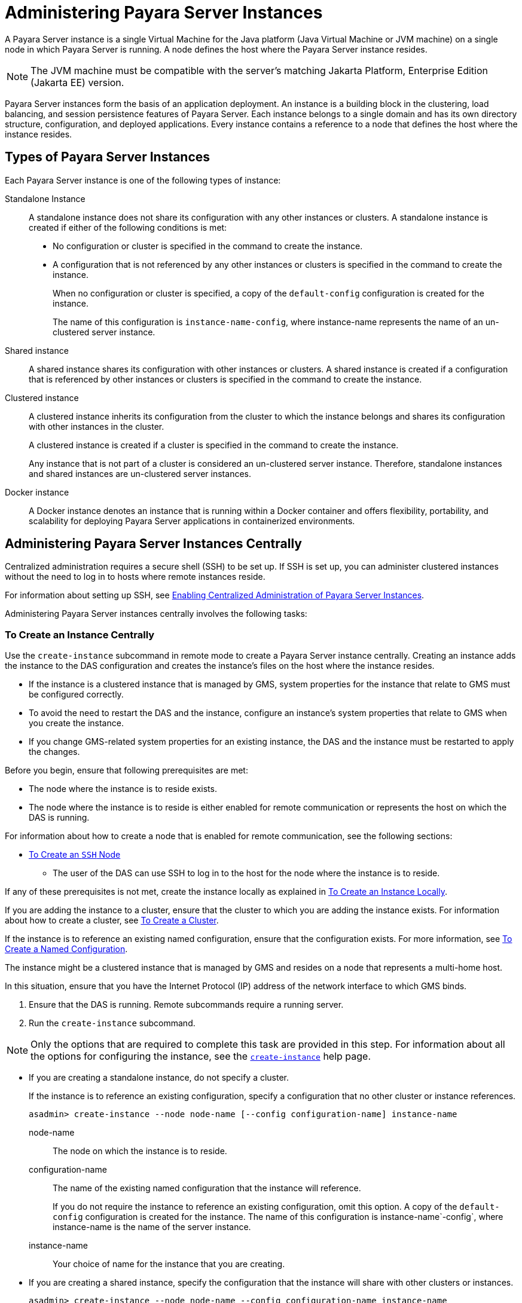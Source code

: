 [[administering-payara-server-instances]]
= Administering Payara Server Instances

A Payara Server instance is a single Virtual Machine for the Java platform (Java Virtual Machine or JVM machine) on a single node in which Payara Server is running. A node defines the host where the Payara Server instance resides.

NOTE: The JVM machine must be compatible with the server's matching Jakarta Platform, Enterprise Edition (Jakarta EE) version.

Payara Server instances form the basis of an application deployment. An instance is a building block in the clustering, load balancing, and session persistence features of Payara Server. Each instance belongs to a single domain and has its own directory structure, configuration, and deployed applications. Every instance contains a reference to a node that defines the host where the instance resides.

[[types-of-payara-server-instances]]
== Types of Payara Server Instances

Each Payara Server instance is one of the following types of instance:

Standalone Instance::
A standalone instance does not share its configuration with any other instances or clusters. A standalone instance is created if either of the following conditions is met:
+
* No configuration or cluster is specified in the command to create the instance.
* A configuration that is not referenced by any other instances or clusters is specified in the command to create the instance.
+
When no configuration or cluster is specified, a copy of the `default-config` configuration is created for the instance.
+
The name of this configuration is `instance-name-config`, where instance-name represents the name of an un-clustered server instance.

Shared instance::
A shared instance shares its configuration with other instances or clusters. A shared instance is created if a configuration that is referenced by other instances or clusters is specified in the command to create the instance.

Clustered instance::
A clustered instance inherits its configuration from the cluster to which the instance belongs and shares its configuration with other instances in the cluster.
+
A clustered instance is created if a cluster is specified in the command to create the instance.
+
Any instance that is not part of a cluster is considered an un-clustered server instance. Therefore, standalone instances and shared instances are un-clustered server instances.

Docker instance::
A Docker instance denotes an instance that is running within a Docker container and offers flexibility, portability, and scalability for deploying Payara Server applications in containerized environments.

[[administering-payara-server-instances-centrally]]
== Administering Payara Server Instances Centrally

Centralized administration requires a secure shell (SSH) to be set up.
If SSH is set up, you can administer clustered instances without the need to log in to hosts where remote instances reside.

For information about setting up SSH, see xref:Technical Documentation/Payara Server Documentation/High Availability/ssh-setup.adoc#enabling-centralized-administration-of-payara-server-instances[Enabling Centralized Administration of Payara Server Instances].

Administering Payara Server instances centrally involves the following tasks:

[[to-create-an-instance-centrally]]
=== To Create an Instance Centrally

Use the `create-instance` subcommand in remote mode to create a Payara Server instance centrally. Creating an instance adds the instance to the DAS configuration and creates the instance's files on the host where the instance resides.

* If the instance is a clustered instance that is managed by GMS, system properties for the instance that relate to GMS must be configured correctly.
* To avoid the need to restart the DAS and the instance, configure an instance's system properties that relate to GMS when you create the instance.
* If you change GMS-related system properties for an existing instance, the DAS and the instance must be restarted to apply the changes.

Before you begin, ensure that following prerequisites are met:

* The node where the instance is to reside exists.
* The node where the instance is to reside is either enabled for remote communication or represents the host on which the DAS is running.

For information about how to create a node that is enabled for remote communication, see the following sections:

** xref:Technical Documentation/Payara Server Documentation/High Availability/nodes.adoc#to-create-an-ssh-node[To Create an `SSH` Node]
* The user of the DAS can use SSH to log in to the host for the node where the instance is to reside.

If any of these prerequisites is not met, create the instance locally as explained in xref:Technical Documentation/Payara Server Documentation/High Availability/instances.adoc#to-create-an-instance-locally[To Create an Instance Locally].

If you are adding the instance to a cluster, ensure that the cluster to which you are adding the instance exists. For information about how to create a cluster, see xref:Technical Documentation/Payara Server Documentation/High Availability/clusters.adoc#to-create-a-cluster[To Create a Cluster].

If the instance is to reference an existing named configuration, ensure that the configuration exists. For more information, see xref:Technical Documentation/Payara Server Documentation/High Availability/named-configurations.adoc#to-create-a-named-configuration[To Create a Named Configuration].

//TODO - Review this information

The instance might be a clustered instance that is managed by GMS and resides on a node that represents a multi-home host.

In this situation, ensure that you have the Internet Protocol (IP) address of the network interface to which GMS binds.

. Ensure that the DAS is running. Remote subcommands require a running server.
. Run the `create-instance` subcommand.

NOTE: Only the options that are required to complete this task are provided in this step. For information about all the options for configuring the instance, see the xref:ROOT:Technical Documentation/Payara Server Documentation/Command Reference/create-instance.adoc[`create-instance`] help page.

* If you are creating a standalone instance, do not specify a cluster.
+
If the instance is to reference an existing configuration, specify a configuration that no other cluster or instance references.
+
[source,shell]
----
asadmin> create-instance --node node-name [--config configuration-name] instance-name
----
+
node-name::
The node on which the instance is to reside.
configuration-name::
The name of the existing named configuration that the instance will reference.
+
If you do not require the instance to reference an existing configuration, omit this option. A copy of the `default-config` configuration is created for the instance. The name of this configuration is instance-name`-config`, where instance-name is the name of the server instance.
instance-name::
Your choice of name for the instance that you are creating.

* If you are creating a shared instance, specify the configuration that the instance will share with other clusters or instances.
+
[source,shell]
----
asadmin> create-instance --node node-name --config configuration-name instance-name
----
+
node-name::
  The node on which the instance is to reside.
configuration-name::
  The name of the existing named configuration that the instance will reference.
instance-name::
  Your choice of name for the instance that you are creating.

* If you are creating a clustered instance, specify the cluster to which the instance will belong.
+
If the instance is managed by GMS and resides on a node that represents a multi-home host, specify the `GMS-BIND-INTERFACE-ADDRESS-`cluster-name system property.
+
[source,shell]
----
asadmin> create-instance --cluster cluster-name --node node-name [--systemproperties GMS-BIND-INTERFACE-ADDRESS-cluster-name=bind-address]instance-name
----
+
cluster-name::
  The name of the cluster to which you are adding the instance.
node-name::
  The node on which the instance is to reside.
bind-address::
  The IP address of the network interface to which GMS binds. Specify this option only if the instance is managed by GMS and resides on a node that represents a multi-home host.
instance-name::
  Your choice of name for the instance that you are creating.

The following example adds the instance `pmd-i1` to the cluster `pmdclust` in the domain `domain1`. The instance resides on the node `sj01`, which represents the host `sj01.example.com`.

[source,shell]
----
asadmin> create-instance --cluster pmdclust --node sj01 pmd-i1
Port Assignments for server instance pmd-i1:
JMX_SYSTEM_CONNECTOR_PORT=28686
JMS_PROVIDER_PORT=27676
HTTP_LISTENER_PORT=28080
ASADMIN_LISTENER_PORT=24848
IIOP_SSL_LISTENER_PORT=23820
IIOP_LISTENER_PORT=23700
HTTP_SSL_LISTENER_PORT=28181
IIOP_SSL_MUTUALAUTH_PORT=23920
The instance, pmd-i1, was created on host sj01.example.com
Command create-instance executed successfully.
----

*See Also*

* xref:Technical Documentation/Payara Server Documentation/High Availability/nodes.adoc#to-create-an-ssh-node[To Create an `SSH` Node]
* xref:Technical Documentation/Payara Server Documentation/High Availability/instances.adoc#to-create-an-instance-locally[To Create an Instance Locally]
* xref:ROOT:Technical Documentation/Payara Server Documentation/Command Reference/create-instance.adoc#create-instance[`create-instance`]

You can also view the full syntax and options of the subcommand by typing `asadmin help create-instance` at the command line.

[[to-list-all-instances-in-a-domain]]
=== To List All Instances in a Domain

Use the `list-instances` subcommand in remote mode to obtain information about existing instances in a domain.

. Ensure that the DAS is running. Remote subcommands require a running server.
. Run the xref:ROOT:Technical Documentation/Payara Server Documentation/Command Reference/list-instances.adoc[`list-instances`] subcommand.
+
[source,shell]
----
asadmin> list-instances
----

The following example lists the name and status of all Payara Server instances in the current domain.

[source,shell]
----
asadmin> list-instances
pmd-i2 running
yml-i2 running
pmd-i1 running
yml-i1 running
pmdsa1 not running
Command list-instances executed successfully.
----

The following example lists detailed information about all Payara Server instances in the current domain:

[source,shell]
----
asadmin> list-instances --long=true
NAME    HOST              PORT   PID    CLUSTER     STATE
pmd-i1  sj01.example.com  24848  31310  pmdcluster   running
yml-i1  sj01.example.com  24849  25355  ymlcluster   running
pmdsa1  localhost         24848  -1     ---          not running
pmd-i2  sj02.example.com  24848  22498  pmdcluster   running
yml-i2  sj02.example.com  24849  20476  ymlcluster   running
ymlsa1  localhost         24849  -1     ---          not running
Command list-instances executed successfully.
----

*See Also*

xref:ROOT:Technical Documentation/Payara Server Documentation/Command Reference/list-instances.adoc[`list-instances`]

You can also view the full syntax and options of the subcommand by typing `asadmin help list-instances` at the command line.

[[to-delete-an-instance-centrally]]
=== To Delete an Instance Centrally

Use the `delete-instance` subcommand in remote mode to delete a Payara Server instance centrally.

WARNING: If you are using a Java Message Service (JMS) cluster with a master broker, do not delete the instance that is associated with the master broker. +
If this instance must be deleted, use the xref:ROOT:Technical Documentation/Payara Server Documentation/Command Reference/change-master-broker.adoc[`change-master-broker`] subcommand first to assign the master broker to a different instance.

Deleting an instance involves the following:

* Removing the instance from the configuration of the DAS
* Deleting the instance's files from file system

Ensure that the instance that you are deleting is not running. For information about how to stop an instance, see the following sections:

* xref:Technical Documentation/Payara Server Documentation/High Availability/instances.adoc#to-start-an-individual-instance-centrally[To Stop an Individual Instance Centrally]
* xref:Technical Documentation/Payara Server Documentation/High Availability/instances.adoc#to-stop-an-individual-instance-locally[To Stop an Individual Instance Locally]

. Ensure that the DAS is running. Remote subcommands require a running server.
. Confirm that the instance is not running.
+
[source,shell]
----
asadmin> list-instances instance-name
----
+
instance-name::
  The name of the instance that you are deleting.

. Run the xref:ROOT:Technical Documentation/Payara Server Documentation/Command Reference/delete-instance.adoc[`delete-instance`] subcommand.
+
[source,shell]
----
asadmin> delete-instance instance-name
----
+
instance-name::
  The name of the instance that you are deleting.

The following example confirms that the instance `pmd-i1` is not running and deletes the instance.

[source,shell]
----
asadmin> list-instances pmd-i1
pmd-i1   not running
Command list-instances executed successfully.
asadmin> delete-instance pmd-i1
Command _delete-instance-filesystem executed successfully.
The instance, pmd-i1, was deleted from host sj01.example.com
Command delete-instance executed successfully.
----

*See Also*

* xref:Technical Documentation/Payara Server Documentation/High Availability/instances.adoc#to-start-an-individual-instance-centrally[To Stop an Individual Instance Centrally]
* xref:Technical Documentation/Payara Server Documentation/High Availability/instances.adoc#to-stop-an-individual-instance-locally[To Stop an Individual Instance Locally]
* xref:Technical Documentation/Payara Server Documentation/Command Reference/change-master-broker.adoc[`change-master-broker`(1)]
* xref:Technical Documentation/Payara Server Documentation/Command Reference/delete-instance.adoc[`delete-instance`]
* xref:Technical Documentation/Payara Server Documentation/Command Reference/list-instances.adoc[`list-instances`]

You can also view the full syntax and options of the subcommands by typing the following commands at the command line:

* `asadmin help delete-instance`
* `asadmin help list-instances`

[[to-start-a-cluster]]
=== To Start a Cluster

Use the `start-cluster` subcommand in remote mode to start a cluster. Starting a cluster starts all instances in the cluster that are not already running.

Ensure that following prerequisites are met:

* Each node where an instance in the cluster resides is either enabled for remote communication or represents the host on which the DAS is running.
* The operating system user that runs the DAS can use SSH to log in to the host for any node where instances in the cluster reside.

If any of these prerequisites is not met, start the cluster by starting each instance locally as explained in xref:Technical Documentation/Payara Server Documentation/High Availability/instances.adoc#to-start-an-individual-instance-locally[To Start an Individual Instance Locally].

. Ensure that the DAS is running. Remote subcommands require a running server.
. Run the xref:ROOT:Technical Documentation/Payara Server Documentation/Command Reference/start-cluster.adoc[`start-cluster`] subcommand.
+
[source,shell]
----
asadmin> start-cluster cluster-name
----
+
cluster-name::
  The name of the cluster that you are starting.

The following example starts the cluster `pmdcluster`.

[source,shell]
----
asadmin> start-cluster pmdcluster
Command start-cluster executed successfully.
----

*See Also*

* xref:Technical Documentation/Payara Server Documentation/High Availability/instances.adoc#to-start-an-individual-instance-locally[To Start an Individual Instance Locally]
* xref:ROOT:Technical Documentation/Payara Server Documentation/Command Reference/start-cluster.adoc[`start-cluster`]

You can also view the full syntax and options of the subcommand by typing `asadmin help start-cluster` at the command line.

[[to-stop-a-cluster]]
=== To Stop a Cluster

Use the `stop-cluster` subcommand in remote mode to stop a cluster.

Stopping a cluster stops all running instances in the cluster.

. Ensure that the DAS is running. Remote subcommands require a running server.
. Run the xref:ROOT:Technical Documentation/Payara Server Documentation/Command Reference/stop-cluster.adoc[`stop-cluster`] subcommand.
+
[source,shell]
----
asadmin> stop-cluster cluster-name
----
+
cluster-name::
  The name of the cluster that you are stopping.

The following example stops the cluster `pmdcluster`.

[source,shell]
----
asadmin> stop-cluster pmdcluster
Command stop-cluster executed successfully.
----

*See Also*

xref:ROOT:Technical Documentation/Payara Server Documentation/Command Reference/stop-cluster.adoc[`stop-cluster`]

You can also view the full syntax and options of the subcommand by typing `asadmin help stop-cluster` at the command line.

[[stop-cluster-troubleshooting]]
==== Troubleshooting

If instances in the cluster have become unresponsive and fail to stop, run the subcommand again with the `--kill` option set to `true`. When this option is `true`, the subcommand uses functionality of the operating system to kill the process for each running instance in the cluster.

[[to-start-an-individual-instance-centrally]]
=== To Start an Individual Instance Centrally

Use the `start-instance` subcommand in remote mode to start an individual instance centrally.

Ensure that following prerequisites are met:

* The node where the instance resides is either enabled for remote communication or represents the host on which the DAS is running.
* The operating system user that runs the DAS can use SSH to log in to the host for any node where the instance resides.

If any of these prerequisites is not met, start the instance locally as explained in xref:Technical Documentation/Payara Server Documentation/High Availability/instances.adoc#to-start-an-individual-instance-locally[To Start an Individual Instance Locally].

. Ensure that the DAS is running. Remote subcommands require a running server.
. Run the `start-instance` subcommand.
+
[source,shell]
----
asadmin> start-instance instance-name
----

NOTE: Only the options that are required to complete this task are provided in this step. For information about all the options for controlling the behavior of the instance, see the xref:ROOT:Technical Documentation/Payara Server Documentation/Command Reference/start-instance.adoc[`start-instance`] help page.

instance-name::
  The name of the instance that you are starting.

The following example starts the instance `pmd-i2`, which resides on the node `sj02`. This node represents the host `sj02.example.com`.

The configuration of the instance on this node already matched the configuration of the instance in the DAS when the instance was started.

[source,shell]
----
asadmin> start-instance pmd-i2
CLI801 Instance is already synchronized
Waiting for pmd-i2 to start ............
Successfully started the instance: pmd-i2
instance Location: /export/payara6/glassfish/nodes/sj02/pmd-i2
Log File: /export/payara6/glassfish/nodes/sj02/pmd-i2/logs/server.log
Admin Port: 24851
Command start-local-instance executed successfully.
The instance, pmd-i2, was started on host sj02.example.com
Command start-instance executed successfully.
----

*See Also*

xref:ROOT:Technical Documentation/Payara Server Documentation/Command Reference/start-instance.adoc[`start-instance`]

You can also view the full syntax and options of the subcommand by typing `asadmin help start-instance` at the command line.

[[to-stop-an-individual-instance-centrally]]
=== To Stop an Individual Instance Centrally

Use the `stop-instance` subcommand in remote mode to stop an individual instance centrally.

When an instance is stopped, the instance stops accepting new requests and waits for all outstanding requests to be completed.

. Ensure that the DAS is running. Remote subcommands require a running server.
. Run the xref:ROOT:Technical Documentation/Payara Server Documentation/Command Reference/stop-instance.adoc[`stop-instance`] subcommand.

The following example stops the instance `pmd-i2`.

[source,shell]
----
asadmin> stop-instance pmd-i2
The instance, pmd-i2, is stopped.
Command stop-instance executed successfully.
----

*See Also*

xref:ROOT:Technical Documentation/Payara Server Documentation/Command Reference/stop-instance.adoc[`stop-instance`]

You can also view the full syntax and options of the subcommand by typing `asadmin help stop-instance` at the command line.

[[stop-instance-troubleshooting]]
==== Troubleshooting

If the instance has become unresponsive and fails to stop, run the subcommand again with the `--kill` option set to `true`. When this option is `true`, the subcommand uses functionality of the operating system to kill the instance process.

[[to-restart-an-individual-instance-centrally]]
=== To Restart an Individual Instance Centrally

Use the `restart-instance` subcommand in remote mode to start an individual instance centrally.

When this subcommand restarts an instance, the DAS synchronizes the instance with changes since the last synchronization as described in xref:Technical Documentation/Payara Server Documentation/High Availability/instances.adoc#default-synchronization-for-files-and-directories[Default Synchronization for Files and Directories].

If you require different synchronization behavior, stop and start the
instance as explained in xref:Technical Documentation/Payara Server Documentation/High Availability/instances.adoc#to-resynchronize-an-instance-and-the-das-online[To Resynchronize an Instance and the DAS Online].

. Ensure that the DAS is running. Remote subcommands require a running server.
. Run the xref:ROOT:Technical Documentation/Payara Server Documentation/Command Reference/restart-instance.adoc[`restart-instance`] subcommand.
+
[source,shell]
----
asadmin> restart-instance instance-name
----
+
instance-name::
  The name of the instance that you are restarting.

The following example restarts the instance `pmd-i2`.

[source,shell]
----
asadmin> restart-instance pmd-i2
pmd-i2 was restarted.
Command restart-instance executed successfully.
----

*See Also*

* xref:Technical Documentation/Payara Server Documentation/High Availability/instances.adoc#to-start-an-individual-instance-centrally[To Stop an Individual Instance Centrally]
* xref:Technical Documentation/Payara Server Documentation/High Availability/instances.adoc#to-start-an-individual-instance-centrally[To Start an Individual Instance Centrally]
* xref:ROOT:Technical Documentation/Payara Server Documentation/Command Reference/restart-instance.adoc#restart-instance[`restart-instance`(1)]

You can also view the full syntax and options of the subcommand by typing `asadmin help restart-instance` at the command line.

[[restart-instance-troubleshooting]]
==== Troubleshooting

If the instance has become unresponsive and fails to stop, run the subcommand again with the `--kill` option set to `true`. When this option is `true`, the subcommand uses functionality of the operating system to kill the instance process before restarting the instance.

[[administering-payara-server-instances-locally]]
== Administering Payara Server Instances Locally

Local administration does not require SSH to be set up. If SSH is set up, you must log in to each host where remote instances reside and administer the instances individually.

TIP: Even SSH is set up, you can obtain information about instances in a domain without logging in to each host where remote instances reside. For instructions, see xref:Technical Documentation/Payara Server Documentation/High Availability/instances.adoc#to-list-all-instances-in-a-domain[To List All Instances in a Domain].

[[to-create-an-instance-locally]]
=== To Create an Instance Locally

Use the `create-local-instance` subcommand in remote mode to create a Payara Server instance locally. Creating an instance adds the instance to the DAS configuration and creates the instance's files on the host where the instance resides.

NOTE: If the instance is a clustered instance, system properties for the instance that relate to GMS must be configured correctly. +
If you change GMS-related system properties for an existing instance, the DAS and the instance must be restarted to apply the changes. For information about GMS, see xref:Technical Documentation/Payara Server Documentation/High Availability/clusters.adoc#group-management-service[Group Management Service].

*Before You Begin*

If you plan to specify the node on which the instance is to reside, ensure that the node exists.

NOTE: If you create the instance on a host for which no nodes are defined, you can create the instance without creating a node beforehand. In this situation, Payara Server creates a `CONFIG` node for you. The name of the node is the unqualified name of the host.

For information about how to create a node, see the following sections:

* xref:Technical Documentation/Payara Server Documentation/High Availability/nodes.adoc#to-create-an-ssh-node[To Create an `SSH` Node]
* xref:Technical Documentation/Payara Server Documentation/High Availability/nodes.adoc#to-create-a-config-node[To Create a `CONFIG` Node]
* xref:Technical Documentation/Payara Server Documentation/High Availability/nodes.adoc#creating-a-docker-node[To Create a `DOCKER` Node]

If the instance is to reference an existing named configuration, ensure that the configuration exists. For more information, see xref:Technical Documentation/Payara Server Documentation/High Availability/named-configurations.adoc#to-create-a-named-configuration[To Create a Named Configuration].

. Ensure that the DAS is running. Remote subcommands require a running server.
. Log in to the host that is represented by the node where the instance is to reside.
. Run the `create-local-instance` subcommand.
+
NOTE: Only the options that are required to complete this task are provided in this step. For information about all the options for configuring the instance, see the xref:Technical Documentation/Payara Server Documentation/Command Reference/create-local-instance.adoc[`create-local-instance`] help page.

* If you are creating a standalone instance, do not specify a cluster name.
+
If the instance is to reference an existing configuration, specify a configuration that no other cluster or instance references.
+
[source,shell]
----
asadmin --host das-host [--port admin-port] create-local-instance [--node node-name] [--config configuration-name] instance-name
----
+
das-host::
The name of the host where the DAS is running.
admin-port::
The HTTP or HTTPS port on which the DAS listens for administration requests. If the DAS listens on the default port for administration requests, you may omit this option.
node-name::
The node on which the instance is to reside.
+
If you are creating the instance on a host for which fewer than two nodes are defined, you may omit this option.
+
If no nodes are defined for the host, Payara Server creates a CONFIG node for you. The name of the node is the unqualified name of the host.
+
If one node is defined for the host, the instance is created on that node.
configuration-name::
The name of the existing named configuration that the instance will reference.
+
If you do not require the instance to reference an existing configuration, omit this option.
+
A copy of the `default-config` configuration is created for the instance. The name of this configuration is `<instance-name>-config`, where instance-name is the name of the server instance.
instance-name::
  Your choice of name for the instance that you are creating.

* If you are creating a shared instance, specify the configuration that the instance will share with other clusters or instances.
+
[source,shell]
----
asadmin --host das-host [--port admin-port] create-local-instance [--node node-name] --config configuration-name instance-name
----
+
das-host::
The name of the host where the DAS is running.
admin-port::
The HTTP or HTTPS port on which the DAS listens for administration requests. If the DAS listens on the default port for administration requests, you may omit this option.
node-name::
The node on which the instance is to reside.
+
If you are creating the instance on a host for which fewer than two nodes are defined, you may omit this option.
+
If no nodes are defined for the host, Payara Server creates a `CONFIG` node for you. The name of the node is the unqualified name of the host.
+
If one node is defined for the host, the instance is created on that node.
configuration-name::
  The name of the existing named configuration that the instance will reference.
instance-name::
  Your choice of name for the instance that you are creating.
* If you are creating a clustered instance, specify the cluster to which the instance will belong.
+
If the instance is managed by GMS and resides on a node that represents a multi-home host, specify the `GMS-BIND-INTERFACE-ADDRESS-`cluster-name system property.
+
[source,shell]
----
$ asadmin --host das-host [--port admin-port] create-local-instance --cluster cluster-name [--node node-name] [--systemproperties GMS-BIND-INTERFACE-ADDRESS-cluster-name=bind-address] instance-name
----
+
das-host::
The name of the host where the DAS is running.
admin-port::
The HTTP or HTTPS port on which the DAS listens for administration requests.
+
TIP: If the DAS listens on the default port for administration requests, you may omit this option.
cluster-name::
The name of the cluster to which you are adding the instance.
node-name::
The node on which the instance is to reside.
+
If you are creating the instance on a host for which fewer than two nodes are defined, you may omit this option.
+
If no nodes are defined for the host, Payara Server creates a `CONFIG` node for you. The name of the node is the unqualified name of the host.
+
If one node is defined for the host, the instance is created on that node.
bind-address::
The IP address of the network interface to which GMS binds. Specify this option only if the instance is managed by GMS and resides on a node that represents a multi-home host.
instance-name::
Your choice of name for the instance that you are creating.

This example adds the instance `kui-i1` to the cluster `kuicluster` locally. The `CONFIG` node `xk01` is created automatically to represent the host `xk01.example.com`, on which this example is run.

The DAS is running on the host `dashost.example.com` and listens for administration requests on the default port.

The commands to list the nodes in the domain are included in this example only to demonstrate the creation of the node `xk01`. These commands are not required to create the instance:

[source, shell]
----
> asadmin --host dashost.example.com list-nodes --long

NODE NAME          TYPE    NODE HOST         INSTALL DIRECTORY   REFERENCED BY
localhost-domain1  CONFIG  localhost         /export/payara6
Command list-nodes executed successfully.

> asadmin --host dashost.example.com
create-local-instance --cluster kuicluster kui-i1
Rendezvoused with DAS on dashost.example.com:4848.
Port Assignments for server instance kui-i1:
JMX_SYSTEM_CONNECTOR_PORT=28687
JMS_PROVIDER_PORT=27677
HTTP_LISTENER_PORT=28081
ASADMIN_LISTENER_PORT=24849
JAVA_DEBUGGER_PORT=29009
IIOP_SSL_LISTENER_PORT=23820
IIOP_LISTENER_PORT=23700
OSGI_SHELL_TELNET_PORT=26666
HTTP_SSL_LISTENER_PORT=28182
IIOP_SSL_MUTUALAUTH_PORT=23920
Command create-local-instance executed successfully.

> asadmin --host dashost.example.com list-nodes --long
NODE NAME          TYPE    NODE HOST         INSTALL DIRECTORY   REFERENCED BY
localhost-domain1  CONFIG  localhost         /export/payara6
xk01               CONFIG  xk01.example.com  /export/payara6  kui-i1
Command list-nodes executed successfully.
----

This example adds the instance `yml-i1` to the cluster `ymlcluster` locally. The instance resides on the node `sj01`. The DAS is running on the host `das1.example.com` and listens for administration requests on the default port.

[source,shell]
----
> asadmin --host das1.example.com

create-local-instance --cluster ymlcluster --node sj01 yml-i1
Rendezvoused with DAS on das1.example.com:4848.
Port Assignments for server instance yml-i1:
JMX_SYSTEM_CONNECTOR_PORT=28687
JMS_PROVIDER_PORT=27677
HTTP_LISTENER_PORT=28081
ASADMIN_LISTENER_PORT=24849
JAVA_DEBUGGER_PORT=29009
IIOP_SSL_LISTENER_PORT=23820
IIOP_LISTENER_PORT=23700
OSGI_SHELL_TELNET_PORT=26666
HTTP_SSL_LISTENER_PORT=28182
IIOP_SSL_MUTUALAUTH_PORT=23920
Command create-local-instance executed successfully.
----

*See Also*

* xref:Technical Documentation/Payara Server Documentation/High Availability/nodes.adoc#to-create-an-ssh-node[To Create an `SSH` Node]
* xref:Technical Documentation/Payara Server Documentation/High Availability/nodes.adoc#to-create-a-config-node[To Create a `CONFIG` Node]
* xref:ROOT:Technical Documentation/Payara Server Documentation/Command Reference/create-local-instance.adoc[`create-local-instance`]

You can also view the full syntax and options of the subcommand by typing `asadmin help create-local-instance` at the command line.

*Next Steps*

After creating an instance, you can start the instance as explained in the following sections:

* xref:Technical Documentation/Payara Server Documentation/High Availability/instances.adoc#to-start-an-individual-instance-centrally[To Start an Individual Instance Centrally]
* xref:Technical Documentation/Payara Server Documentation/High Availability/instances.adoc#to-stop-an-individual-instance-locally[To Stop an Individual Instance Locally]

[[to-delete-an-instance-locally]]
=== To Delete an Instance Locally

Use the `delete-local-instance` subcommand in remote mode to delete a Payara Server instance locally.

CAUTION: If you are using a Java Message Service (JMS) cluster with a master broker, do not delete the instance that is associated with the master broker. +
If this instance must be deleted, use the xref:ROOT:Technical Documentation/Payara Server Documentation/Command Reference/change-master-broker.adoc[`change-master-broker`] subcommand to assign the master broker to a different instance first.

Deleting an instance involves the following:

* Removing the instance from the configuration of the DAS
* Deleting the instance's files from file system

*Before You Begin*

Ensure that the instance that you are deleting is not running. For
information about how to stop an instance, see the following sections:

* xref:Technical Documentation/Payara Server Documentation/High Availability/instances.adoc#to-start-an-individual-instance-centrally[To Stop an Individual Instance Centrally]
* xref:Technical Documentation/Payara Server Documentation/High Availability/instances.adoc#to-stop-an-individual-instance-locally[To Stop an Individual Instance Locally]

. Ensure that the DAS is running. Remote subcommands require a running server.
. Log in to the host that is represented by the node where the instance resides.
. Confirm that the instance is not running.
+
[source,shell]
----
> asadmin --host das-host [--port admin-port] list-instances instance-name
----
das-host::
The name of the host where the DAS is running.
admin-port::
The HTTP or HTTPS port on which the DAS listens for administration requests. If the DAS listens on the default port for administration requests, you may omit this option.
instance-name::
The name of the instance that you are deleting.
. Run the xref:ROOT:Technical Documentation/Payara Server Documentation/Command Reference/delete-local-instance.adoc[`delete-local-instance`] subcommand.
+
[source,shell]
----
> asadmin --host das-host [--port admin-port] delete-local-instance [--node node-name]instance-name
----
das-host::
The name of the host where the DAS is running.
admin-port::
The HTTP or HTTPS port on which the DAS listens for administration requests. If the DAS listens on the default port for administration requests, you may omit this option.
node-name::
The node on which the instance resides. If only one node is defined for the Payara Server installation that you are running on the node's host, you may omit this option.
instance-name::
The name of the instance that you are deleting.

This example confirms that the instance `yml-i1` is not running and deletes the instance.

[source,shell]
----
$ asadmin --host das1.example.com list-instances yml-i1
yml-i1   not running
Command list-instances executed successfully.
$ asadmin --host das1.example.com delete-local-instance --node sj01 yml-i1
Command delete-local-instance executed successfully.
----

*See Also*

* xref:Technical Documentation/Payara Server Documentation/High Availability/instances.adoc#to-start-an-individual-instance-centrally[To Stop an Individual Instance Centrally]
* xref:Technical Documentation/Payara Server Documentation/High Availability/instances.adoc#to-stop-an-individual-instance-locally[To Stop an Individual Instance Locally]
* xref:ROOT:Technical Documentation/Payara Server Documentation/Command Reference/change-master-broker.adoc[`change-master-broker`]
* xref:ROOT:Technical Documentation/Payara Server Documentation/Command Reference/delete-local-instance.adoc[`delete-local-instance`]
* xref:ROOT:Technical Documentation/Payara Server Documentation/Command Reference/list-instances.adoc[`list-instances`]

You can also view the full syntax and options of the subcommands by typing the following commands at the command line:

* `asadmin help delete-local-instance`
* `asadmin help list-instances`

[[to-start-an-individual-instance-locally]]
=== To Start an Individual Instance Locally

Use the `start-local-instance` subcommand in local mode to start an individual instance locally.

. Log in to the host that is represented by the node where the instance resides.
. Run the `start-local-instance` subcommand.
+
[source,shell]
----
$ asadmin start-local-instance [--node node-name] instance-name
----

NOTE: Only the options that are required to complete this task are provided in this step. +
For information about all the options for controlling the behavior of the instance, see the xref:ROOT:Technical Documentation/Payara Server Documentation/Command Reference/start-local-instance.adoc[`start-local-instance`] help page.

node-name::
The node on which the instance resides. If only one node is defined for the Payara Server installation that you are running on the node's host, you may omit this option.
instance-name::
The name of the instance that you are starting.

This example starts the instance `yml-i1` locally. The instance resides on the node `sj01`.

[source,shell]
----
$ asadmin start-local-instance --node sj01 yml-i1
Waiting for yml-i1 to start ...............
Successfully started the instance: yml-i1
instance Location: /export/payara6/glassfish/nodes/sj01/yml-i1
Log File: /export/payara6/glassfish/nodes/sj01/yml-i1/logs/server.log
Admin Port: 24849
Command start-local-instance executed successfully.
----

*See Also*

xref:ROOT:Technical Documentation/Payara Server Documentation/Command Reference/start-local-instance.adoc[`start-local-instance`]

You can also view the full syntax and options of the subcommand by typing `asadmin help start-local-instance` at the command line.

*Next Steps*

After starting an instance, you can deploy applications to the instance. For more information, see the xref:Technical Documentation/Payara Server Documentation/Application Deployment/overview.adoc[Payara Server Application Deployment section].

[[to-stop-an-individual-instance-locally]]
=== To Stop an Individual Instance Locally

Use the `stop-local-instance` subcommand in local mode to stop an individual instance locally.

When an instance is stopped, the instance stops accepting new requests and waits for all outstanding requests to be completed.

. Log in to the host that is represented by the node where the instance resides.
. Run the xref:ROOT:Technical Documentation/Payara Server Documentation/Command Reference/stop-local-instance.adoc[`stop-local-instance`] subcommand.
+
[source,shell]
----
$ asadmin stop-local-instance [--node node-name]instance-name
----
node-name::
The node on which the instance resides. If only one node is defined for the Payara Server installation that you are running on the node's host, you may omit this option.
instance-name::
The name of the instance that you are stopping.

This example stops the instance `yml-i1` locally. The instance resides on the node `sj01`.

[source,shell]
----
$ asadmin stop-local-instance --node sj01 yml-i1
Waiting for the instance to stop ....
Command stop-local-instance executed successfully.
----

*See Also*

xref:ROOT:Technical Documentation/Payara Server Documentation/Command Reference/stop-local-instance.adoc[`stop-local-instance`]

You can also view the full syntax and options of the subcommand by typing `asadmin help stop-local-instance` at the command line.

*Troubleshooting*

If the instance has become unresponsive and fails to stop, run the subcommand again with the `--kill` option set to `true`.
When this option is `true`, the subcommand uses functionality of the operating system to kill the instance process.

[[to-restart-an-individual-instance-locally]]
=== To Restart an Individual Instance Locally

Use the `restart-local-instance` subcommand in local mode to restart an individual instance locally.

When this subcommand restarts an instance, the DAS synchronizes the instance with changes since the last synchronization as described in xref:Technical Documentation/Payara Server Documentation/High Availability/instances.adoc#default-synchronization-for-files-and-directories[Default Synchronization for Files and Directories].

If you require different synchronization behavior, stop and start the
instance as explained in xref:Technical Documentation/Payara Server Documentation/High Availability/instances.adoc#to-resynchronize-an-instance-and-the-das-online[To Resynchronize an Instance and the DAS Online].

. Log in to the host that is represented by the node where the instance resides.
. Run the `restart-local-instance` subcommand.
+
[source,shell]
----
$ asadmin restart-local-instance [--node node-name]instance-name
----
node-name::
  The node on which the instance resides. If only one node is defined for the Payara Server installation that you are running on the node's host, you may omit this option.
instance-name::
  The name of the instance that you are restarting.

This example restarts the instance `yml-i1` locally. The instance resides on the node `sj01`.

[source,shell]
----
> asadmin restart-local-instance --node sj01 yml-i1
Command restart-local-instance executed successfully.
----

*See Also*

xref:ROOT:Technical Documentation/Payara Server Documentation/Command Reference/restart-local-instance.adoc[`restart-local-instance`]

You can also view the full syntax and options of the subcommand by typing `asadmin help restart-local-instance` at the command line.

*Troubleshooting*

If the instance has become unresponsive and fails to stop, run the subcommand again with the `--kill` option set to `true`.

When this option is `true`, the subcommand uses functionality of the operating system to kill the instance process before restarting the instance.

[[administering-docker-instances]]
== Administering Docker instances

A Docker instance is the term used to refer to an instance created on a Docker node.  These instances exist within their own Docker containers, with the lifecycle of Docker containers being tied to the instance it was created for.

This section will illustrate how to effectively administer these instances and correctly troubleshoot any issues that may arise on the Docker environment where they reside. Here are some considerations about the examples used below:

- `payaraDas` and `dockerHost1` are hostnames known to the local naming service (you can use an IP addresses when setting this up)
- The DAS is listening on port `4848` on `payaraDas`
- The Docker process is listening on port 2376 on `dockerHost1`
- The DAS is able to reach this location: `http://dockerHost1:2376`
- Docker containers can access this location: `https://payaraDas:4848`
- There are no Docker containers created yet, no Docker nodes and no instances registered in the DAS.
- We'll use the `/app/passwordfile.txt` file which is located on `payaraDas` to set up the DAS' admin password, with the following contents:
+
[source, text]
----
AS_ADMIN_PASSWORD=admin123
----
- The `/app/passwordfile-docker.txt` file stored on `dockerHost1` has the same contents as the previous file.

TIP: Avoid using the `payara/server-node:latest` Docker image tag, because it changes without warning. If you have the intention to use it, you can re-tag the image and use your own stable Docker image tag like this:

[source, shell]
----
>> docker tag payara/server-node:latest payara/server-node:mytag
----

[[managing-an-instance]]
=== Managing Docker Instances

Docker instances are manageable in much the same way as any other instance. Deployment of applications, assignation to Deployment Groups, editing of their configuration, should all be done just as if the instance was hosted on a standard SSH or CONFIG node.

IMPORTANT: Please note that it is required that secure-admin be enabled for Docker instances to start (which is why a password file is mandatory when creating a Docker node).

[[creating-a-docker-instance]]
==== Creating a Docker Instance

There are two ways how to create a Payara Docker instance belonging to a Domain Administration Server (DAS). You can create a Docker container node and instances on it using the DAS, but you can also create a Docker container with a temporary node and instance directly from Docker. These two use cases differ a bit in their lifecycles.

[[create-docker-instnace-from-das]]
===== From the DAS

Creating a Docker instance from the DAS is done in exactly the same way as when creating a regular instance. First, create a Docker node, and then you can create one or more Payara Server instances that are hosted on it:

[source, shell]
----
asadmin --passwordfile /app/passwordfile.txt create-node-docker --nodehost dockerHost1 --dockerpasswordfile /app/passwordfile-docker.txt --dockerport 2376 DockerNode1
Command create-node-docker executed successfully.

asadmin --passwordfile /app/passwordfile.txt create-instance --node DockerNode1 DockerInstance1
Port Assignments for server instance DockerInstance1:
OSGI_SHELL_TELNET_PORT=26666
JAVA_DEBUGGER_PORT=29009
JMS_PROVIDER_PORT=27676
HTTP_LISTENER_PORT=28080
IIOP_SSL_LISTENER_PORT=23820
ASADMIN_LISTENER_PORT=24848
IIOP_SSL_MUTUALAUTH_PORT=23920
JMX_SYSTEM_CONNECTOR_PORT=28686
HTTP_SSL_LISTENER_PORT=28181
IIOP_LISTENER_PORT=23700

Successfully registered instance with DAS, now attempting to create Docker container...
Command create-instance executed successfully.
----

When you invoke these commands, a Docker container of the name `DockerInstance1` will be created. If a Docker container of the same name already exists, the `create-instance` command will fail, and Payara Server will attempt to unregister the instance from the DAS.

WARNING: When xref:Technical Documentation/Payara Server Documentation/Command Reference/auto-naming.adoc[auto-naming] is enabled, Payara Server will only attempt to resolve conflicts with instance names - it will not attempt to resolve conflicts in container name.

WARNING: This type of instance is completely managed by the DAS - when you delete it, it will be deleted along with the Docker container including its logs (unless they are re-mapped to an external volume location)

[[from-docker]]
===== From Docker

Payara Server supports creating instances by using Docker directly, making use of the xref:Technical Documentation/Payara Server Documentation/Command Reference/auto-naming.adoc[auto-naming] feature to resolve any conflicts.

The `docker container create` command creates a Payara Server Docker container without the need to contact the DAS. This is also the reason why the Docker container has a different name than the server instance - they have different contexts, and it is not possible to avoid naming conflicts, only to minimize them.

You can also specify an existing Docker node name in `PAYARA_NODE_NAME` system property (and ideally also `DOCKER_CONTAINER_IP`) and/or any relevant xref:Technical Documentation/Payara Server Documentation/Deployment Groups/Overview.adoc[deployment groups] by using the `PAYARA_DEPLOYMENT_GROUP` property. In this case, the Docker instance will be created as if it would be created from the DAS, except the fact that the DAS will be informed about that later when the container is properly started.

If the property was not specified or the node does not exist, a temporary Docker node and instance will be created on the DAS. The temporary Docker node is bound to the instance, so when you delete the instance, the temporary Docker node will be deleted too. This type of node is also not listed in the DAS or offered in inputs and cannot be edited.

CAUTION: Using a temporary Docker node and instance arrangement is not recommended for production scenarios.

If the instance running on a temporary Docker node is stopped from the DAS, it is immediately unregistered from the DAS. The next start of the same Docker container creates new a Payara Server Instance and a new temporary Docker node again despite the fact that it uses the same Docker container.

If the Docker containers are stopped externally (i.e. by the `docker` command), the node and instance will be marked for deletion and cleaned up on shutdown of the DAS.

Here is an example of how to create a Docker instance using this method:

[source, shell, subs=attributes+]
----
docker container create --network host --mount type=bind,source="/app/passwordfile-docker.txt",target="/pathInDocker/passwordfile.txt",readonly -e PAYARA_DAS_HOST=payaraDas -e PAYARA_DAS_PORT=4848 -e PAYARA_PASSWORD_FILE=/pathInDocker/passwordfile.txt payara/server-node:{page-version}
994e6d5db276304843481601932857fa224dfd9f9cda8578f3b09f8f11bf6004

docker start 994e6d5db276
994e6d5db276

docker logs 994e6d5db276
Docker Container ID is: 994e6d5db276304843481601932857fa224dfd9f9cda8578f3b09f8f11bf6004
No Docker container IP override given, setting to first result from 'hostname -I'
Hostname is 192.168.1.103
Docker Container IP is: 192.168.1.103
No Instance name given.
No node name given.
WARNING: Could not find a matching Docker Node: Creating a temporary node specific to this container - cleanup of this container cannot be done by Payara Server
Creating a temporary node with an autogenerated name.
./payara6/bin/asadmin -I false -T -a -H payaraDas -p 4848 -W /pathInDocker/passwordfile.txt _create-node-temp --nodehost 192.168.1.103
Running command create-local-instance:
./payara6/bin/asadmin -I false -T -a -H payaraDas -p 4848 -W /pathInDocker/passwordfile.txt create-local-instance --node Sarcastic-Catfish --dockernode true --ip 192.168.1.103
Setting Docker Container ID for instance Cooperative-Spookfish: 994e6d5db276304843481601932857fa224dfd9f9cda8578f3b09f8f11bf6004
./payara6/bin/asadmin -I false -H payaraDas -p 4848 -W /pathInDocker/passwordfile.txt _set-docker-container-id --instance Cooperative-Spookfish --id 994e6d5db276304843481601932857fa224dfd9f9cda8578f3b09f8f11bf6004
Command _set-docker-container-id executed successfully.
Starting instance Cooperative-Spookfish
...
----

IMPORTANT: Don't forget that you are configuring a connection to DAS from the viewpoint of the instance container, so ensure that the container can reach the DAS in the same network.

[[starting-and-stopping-docker-instances]]
==== Starting and Stopping a Docker Instance

Instances on temporary Docker nodes have their lifecycle bound to a started container. So from the DAS point of view, either they are running or do not exist.

Starting a Docker instance on standard Docker node should be done just as if it were an instance on an SSH node. When the `asadmin start-instance` command is invoked, the DAS will contact the Docker Rest API as configured in the node config, and start the Docker container and the instance within it.

TIP: If the command remains unresponsive, the Docker instance probably failed to start. Use the `docker logs` command to see what happened.

[source, shell]
----
asadmin --passwordfile /app/passwordfile.txt start-instance DockerInstance1
Command start-instance executed successfully.

asadmin --passwordfile /app/passwordfile.txt stop-instance DockerInstance1
The instance, DockerInstance1, is stopped.
Command stop-instance executed successfully.
----

[[deleting-a-docker-instance]]
==== Deleting a Docker Instance

Much as with when creating a standard Docker instance, deleting a Docker instance is done in the same way as other instances: with the `asadmin delete-instance` command. This will unregister the instance from the DAS, and delete the Docker container.

Containers on temporary Docker nodes are not deleted by the DAS, they will be only stopped and removed from the DAS management including the temporary Docker node. The container management is controlled by the Docker.

[source, shell]
----
asadmin --passwordfile /app/passwordfile.txt delete-instance DockerInstance1

Successfully removed instance DockerInstance1 from the DAS configuration, and removed the container from node DockerNode1 (dockerHost1).
Command delete-instance executed successfully.
----

WARNING: if you would delete the container directly with the `docker` command, the DAS would not be aware of it. Such inconsistency can be resolved only by deletion of the instance from the DAS. This is automatically done on DAS restart, to guarantee an eventual consistency of the instances state on the system.

[[configuring-the-docker-container]]
=== Configuring the Docker Container

Configuration of the Docker containers where server instances are hosted is done via system properties in the corresponding instance's configuration object (so can be shared across multiple instances that may belong to a deployment group).

A complete list of the available configuration options can be found in the Docker Engine REST API here: link:https://docs.docker.com/engine/api/v1.39/#operation/ContainerCreate

IMPORTANT: The image name is not configurable. Payara Server expects the image name to match the value from the node configuration.

The configuration within Payara Server of the settings denoted in the above link takes the form of dotted names. These names adhere to the following syntax:

* Each property is prefixed with `Docker`
* Each child object is specified individually, with all of its parents prepended to it
* Arrays must be surrounded with square braces (`[]`)
* Array values are separated using the vertical bar symbol (`|`)
* The colon character (`;`) is used to denote the value of an object within an array
* Objects within an array are separated using a comma (`,`)

NOTE: Properties that are denoted by arrays of objects containing further objects or arrays are not currently supported. The `Env` property is unique in that the colon character is used to denote the equals sign, as Payara Server does not currently support properties that contain an equals in their value.

See below for some examples:

[cols="50%,25%,25%", options="header"]
|===
|Example| Original JSON |Payara System Properties

|Arrays must be surrounded with square braces & array values separated using the vertical bar symbol `\|`
|`{ENV: [arg1=foo,arg2=bar]}`
|`Docker.Env=[arg1:foo\|arg2:bar]`

|Each child object of a parent object is specified individually
|`{HostConfig: {Memory: 2048, CpuShares: 3}`
|
`Docker.HostConfig.Memory=2048`

`Docker.HostConfig.CpuShares=3`

|The colon character is used to denote the value of an object within an array & objects within an array are
separated using a comma `,`
|`{HostConfig: {BlkioDeviceReadBps: [{Path: /opt/foo, Rate: 24},{Path: /opt/bar, Rate: 48}]}`
|`Docker.HostConfig.BlkioDeviceReadBps=[Path:/opt/foo,Rate:24\|Path:/opt/bar,Rate:48]`
|===

[[reserved-environment-properties]]
==== Reserved Environment Properties

The following Docker Environment properties are used by the default Docker image, `payara/server-node:{page-version}`, which you may wish to override to match your configuration (particularly if creating containers directly from Docker):

|===
|Environment Property| Use| Default Value

| `PAYARA_DAS_HOST`
| The IP address or hostname of the Domain Administration Server that the instance will register itself to.
| `localhost`

| `PAYARA_DAS_PORT`
| The port that the Domain Administration Server is running on
| `4848`

| `PAYARA_NODE_NAME`
| The name of the node that the instance should be created on.
| ""

| `PAYARA_INSTANCE_NAME`
| The name of the instance to be created.
| ""

| `PAYARA_CONFIG_NAME`
| The name of the config that the created instance should use.
| ""

| `DOCKER_CONTAINER_IP`
| The IP address or hostname that the Docker Container should use. This is used for verifying that a given node's network config maps to this container, or for when creating new nodes and instances.
| First result of `hostname -I` (all IP addresses, excluding loopback)

| `PAYARA_DEPLOYMENT_GROUP`
| The name of the xref:Technical Documentation/Payara Server Documentation/Deployment Groups/Overview.adoc[Deployment Group] that the instance should join.

Once the instance joins the Deployment Group, all the application targeted at the Deployment Group will automatically deploy to it.
| ""
|===

IMPORTANT: The DAS expects to be able to reach each instance using the port listed in its configuration. Don't forget to ensure that the DAS and containers reside on the same network.

[[other-examples-for-docker-instances]]
==== Other examples for Docker Instances

[[creating-docker-containter-using-rest-api]]
===== Creating a container using the Docker REST API

NOTE: You can alternatively create a JSON file and then use curl syntax for sending files (i.e. `@create.json`).

[source, shell]
----
curl -H 'Accept: application/json' -H 'Content-Type: application/json' -i 'http://dockerHost1:2376/containers/create?name=ManagedContainer2' --data '{
  "Image": "payara/server-node:mytag",
  "HostConfig": {
    "Mounts": [
      {
        "Type": "bind",
        "Source": "/app/passwordfile-docker.txt",
        "Target": "/opt/payara/passwords/passwordfile.txt",
        "ReadOnly": true
      }
    ],
    "NetworkMode": "host"
  },
  "Env": [
    "PAYARA_DAS_HOST=payaraDas",
    "PAYARA_DAS_PORT=4848",
    "PAYARA_NODE_NAME=DockerNode1",
    "PAYARA_INSTANCE_NAME=ManagedContainer2",
    "DOCKER_CONTAINER_IP=dockerHost1"
  ]
}'

HTTP/1.1 201 Created
Api-Version: 1.39
Content-Type: application/json
Docker-Experimental: false
Ostype: linux
Server: Docker/18.09.7 (linux)
Date: Mon, 04 Nov 2019 13:15:13 GMT
Content-Length: 90

{"Id":"e7803ce3ec964805c41d8a0eef5838299b5b8d38aa9e0801f05f3bc56b8d5fa1", "Warnings":null}

>> curl -i 'http://dockerHost1:2376/containers/ManagedContainer2/start' --data ''
HTTP/1.1 204 No Content
Api-Version: 1.39
Docker-Experimental: false
Ostype: linux
Server: Docker/18.09.7 (linux)
Date: Mon, 04 Nov 2019 13:17:15 GMT
----

[[creating-docker-container-set-instance-name]]
===== Creating a container with a set instance name, resolving conflicts

[source, shell]
-----
docker container create --network host --mount type=bind,source="/app/passwordfile-docker.txt",target="/pathInDocker/passwordfile.txt",readonly -e PAYARA_DAS_HOST=payaraDas -e PAYARA_DAS_PORT=4848 -e DOCKER_CONTAINER_IP=dockerHost1 -e PAYARA_PASSWORD_FILE=/pathInDocker/passwordfile.txt -e PAYARA_NODE_NAME=DockerNode1 -e PAYARA_INSTANCE_NAME=ManagedContainer2 payara/server-node:mytag
af48bec58c144bad8ac83c9344dcebc4b9a6d528dd8673a6e6f5275e8b3ed2a2

docker start af48bec58c14
af48bec58c14

docker logs af48bec58c14
Docker Container ID is: af48bec58c144bad8ac83c9344dcebc4b9a6d528dd8673a6e6f5275e8b3ed2a2
Docker Container IP is: dockerHost1
Instance name provided, but local file system for instance missing, checking if file system or new instance needs to be created.
Checking if an instance with name ManagedContainer2 has been registered with the DAS
./payara6/bin/asadmin -I false -t -H payaraDas -p 4848 -W /pathInDocker/passwordfile.txt list-instances --nostatus ManagedContainer2
Found an instance with name ManagedContainer2 registered to the DAS, checking if registered Docker Container ID matches this containers ID
./payara6/bin/asadmin -I false -t -H payaraDas -p 4848 -W /pathInDocker/passwordfile.txt _get-docker-container-id --instance ManagedContainer2
Registered Docker Container ID is: e7803ce3ec964805c41d8a0eef5838299b5b8d38aa9e0801f05f3bc56b8d5fa1
Docker Container IDs do not match, creating a new instance.
Node name provided, checking if node details match this container.
Node with matching name found, checking node details.
Node Host of matching node is nodes.node.DockerNode1.node-host=dockerHost1
Node details match, no need to create a new node.
Running command create-local-instance:
./payara6/bin/asadmin -I false -T -a -H payaraDas -p 4848 -W /pathInDocker/passwordfile.txt create-local-instance --node DockerNode1 --dockernode true --ip dockerHost1 ManagedContainer2
Setting Docker Container ID for instance ManagedContainer2-PerfectZiege: af48bec58c144bad8ac83c9344dcebc4b9a6d528dd8673a6e6f5275e8b3ed2a2
./payara6/bin/asadmin -I false -H payaraDas -p 4848 -W /pathInDocker/passwordfile.txt _set-docker-container-id --instance ManagedContainer2-PerfectZiege --id af48bec58c144bad8ac83c9344dcebc4b9a6d528dd8673a6e6f5275e8b3ed2a2
Command _set-docker-container-id executed successfully.
Starting instance ManagedContainer2-PerfectZiege
-----

[[listing-docker-containers]]
===== Listing Docker Containers

[source, shell, subs=attributes+]
----
>> docker ps -a
CONTAINER ID        IMAGE                              COMMAND                  CREATED             STATUS              PORTS               NAMES
af48bec58c14        payara/server-node:mytag   "/opt/payara/entrypo…"   3 minutes ago       Up 2 minutes                            gentle_piranha
e7803ce3ec96        payara/server-node:mytag   "/opt/payara/entrypo…"   7 minutes ago       Up 5 minutes                            ManagedContainer2
994e6d5db276        payara/server-node:mytag   "/opt/payara/entrypo…"   16 minutes ago      Up 15 minutes                           musing_euclid

docker images payara/server-node
REPOSITORY           TAG                 IMAGE ID            CREATED             SIZE
payara/server-node   custom-{page-version}       386a996b3649        About an hour ago   511MB
payara/server-node   {page-version}              f5cf02e10dc2        4 weeks ago         525MB
payara/server-node   latest              f5cf02e10dc2        4 weeks ago         525MB
payara/server-node   mytag               f5cf02e10dc2        4 weeks ago         525MB

asadmin --passwordfile /app/appservers/passwordfile.txt list-nodes

localhost-domain1  CONFIG  localhost
DockerNode1  DOCKER  dockerHost1
Command list-nodes executed successfully.

asadmin --passwordfile /app/appservers/passwordfile.txt list-instances

Cooperative-Spookfish            running
ManagedContainer2                running
ManagedContainer2-PerfectZiege   running
Command list-instances executed successfully.
----

[[resynchronizing-payara-server-instances-and-the-das]]
== Resynchronizing Payara Server Instances and the DAS

Configuration data for a Payara Server instance is stored as follows:

* In the repository of the domain administration server (DAS)
* In a cache on the host that is local to the instance

The configuration data in these locations must be synchronized. The cache is synchronized in the following circumstances:

* Whenever an `asadmin` subcommand is run. For more information, see xref:Technical Documentation/Payara Server Documentation/General Administration/overview.adoc#impact-of-configuration-changes[Impact of Configuration Changes]" in Payara Server General Administration section.
* When a user uses the administration tools to start or restart an instance.

[[default-synchronization-for-files-and-directories]]
=== Default Synchronization for Files and Directories

The `--sync` option of the subcommands for starting an instance controls the type of synchronization between the DAS and the instance's files when the instance is started. You can use this option to override the default synchronization behavior for the files and directories of an instance. For more information, see xref:Technical Documentation/Payara Server Documentation/High Availability/instances.adoc#to-resynchronize-an-instance-and-the-das-online[To Resynchronize an Instance and the DAS Online].

On the DAS, the files and directories of an instance are stored in the `domain-dir` directory, where `domain-dir` is the directory in which a domain's configuration is stored.

The default synchronization behavior for the files and directories of an instance is as follows:

`applications`::
This directory contains a subdirectory for each application that is deployed to the instance.
+
By default, only a change to an application's top-level directory within the application directory causes the DAS to synchronize that application's directory.
+
When the DAS resynchronizes the`applications` directory, all the application's files and all generated content that is related to the application are copied to the instance.
+
If a file below a top-level subdirectory is changed without a change to a file in the top-level subdirectory, full synchronization is required. In `normal` operation, files below the top-level subdirectories of these directories are not changed and such files should not be changed by users.
+
If an application is deployed and un-deployed, full synchronization is not necessary to update the instance with the change.

`config`::
This directory contains configuration files for the entire domain.
+
By default, the DAS resynchronizes files that have been modified since the last resynchronization only if the `domain.xml` file in this directory has been modified.
+
If you add a file to the `config` directory of an instance, the file is deleted when the instance is resynchronized with the DAS. However, any file that you add to the `config` directory of the DAS is not deleted when instances and the DAS are resynchronized. By default, any file that you add to the `config` directory of the DAS is not resynchronized.
+
If you require any additional configuration files to be resynchronized, you must specify the files explicitly.
+
For more information, see xref:Technical Documentation/Payara Server Documentation/High Availability/instances.adoc#to-resynchronize-additional-configuration-files[To Resynchronize Additional Configuration Files].

`config/config-name`::
This directory contains files that are to be shared by all instances that reference the named configuration config-name. A config-name directory exists for each named configuration in the configuration of the DAS.
+
Because the `config-name` directory contains the subdirectories `lib` and `docroot`, this directory might be very large. Therefore, by default, only a change to a file or a top-level subdirectory of config-name causes the DAS to resynchronize the config-name directory.

`config/domain.xml`::
This file contains the DAS configuration for the domain to which the instance belongs.
+
By default, the DAS resynchronizes this file if it has been modified since the last resynchronization.
+
NOTE: A change to the `config/domain.xml` file is required to cause the DAS to resynchronize an instance's files. +
If the `config/domain.xml` file has not changed since the last resynchronization, none of the instance's files is resynchronized, even if some of these files are out of date in the cache.

`docroot`::
This directory is the HTTP document root directory. By default, all instances in a domain use the same document root directory.
+
To enable instances to use a different document root directory, a virtual server must be created in which the `docroot` property is set.
+
For more information, see the xref:ROOT:Technical Documentation/Payara Server Documentation/Command Reference/create-virtual-server.adoc[`create-virtual-server`] help
  page.
+
The `docroot` directory might be very large. Therefore, by default, only a change to a file or a subdirectory in the top level of the `docroot` directory causes the DAS to resynchronize the `docroot` directory. The DAS checks files in the top level of the `docroot` directory to ensure that changes to the `index.html` file are detected.
+
When the DAS resynchronizes the `docroot` directory, all modified files and subdirectories at any level are copied to the instance.
+
If a file below a top-level subdirectory is changed without a change to a file in the top-level subdirectory, full synchronization is required.

`generated`::
This directory contains generated files for Jakarta EE applications and modules, for example, EJB stubs, compiled JSP classes, and security policy files.
+
WARNING: Do not modify the contents of this directory.
+
This directory is resynchronized when the `applications` directory is resynchronized. Therefore, only directories for applications that are deployed to the instance are resynchronized.

`lib`::
`lib/classes`::
These directories contain common Jakarta EE class files or JAR archives and ZIP archives for use by applications that are deployed to the entire domain. Typically, these directories contain common JDBC drivers and other utility libraries that are shared by all applications in the domain.
+
The contents of these directories are loaded by the common class loader. For more information, see "xref:ROOT:Technical Documentation/Application Development/class-loaders.adoc[Using the Common Class Loader]" in the Payara Server Application Development section.
+
The class loader loads the contents of these directories in the following order: +
+
. `lib/classes`
. `lib/*.jar`
. `lib/*.zip`

`lib/applibs`::
This directory contains application-specific Jakarta class files or JAR archives and ZIP archives for use by applications that are deployed to the entire domain.

`lib/ext`::
This directory contains optional packages in JAR archives and ZIP archives for use by applications that are deployed to the entire domain.
+
In past versions, these archive files are loaded by using Jakarta extension mechanism. Since Java 11+, as extension library support has been removed, these libraries will be automatically added as classpath elements.

The `lib` directory and its subdirectories typically contain only a small number of files. Therefore, by default, a change to any file in these directories causes the DAS to resynchronize the file that changed.

[[to-resynchronize-an-instance-and-the-das-online]]
=== To Resynchronize an Instance and the DAS Online

Resynchronizing an instance and the DAS updates the instance with changes to the instance's configuration files on the DAS. An instance is resynchronized with the DAS when the instance is started or restarted.

NOTE: Resynchronization of an instance is only required if the instance is stopped. A running instance does not require resynchronization.

. Ensure that the DAS is running.
. Determine whether the instance is stopped.
+
[source,shell]
----
> asadmin list-instances instance-name
----
+
instance-name::
  The name of the instance that you are resynchronizing with the DAS.
+
If the instance is stopped, the `list-instances` subcommand indicates that the instance is not running.

. If the instance is stopped, start the instance.
+
If the instance is running, no further action is required.
+
If you require full synchronization, set the `--sync` option of the `start-instance` subcommand to `full`. If default synchronization is sufficient, omit this option.
+
[source,shell]
----
> asadmin start-instance [--sync full] instance-name
----
+
If SSH is set up, start the instance locally from the host where the instance resides.
+
If you require full synchronization, set the `--sync` option of the `start-local-instance` subcommand to `full`. If default synchronization is sufficient, omit this option.
+
[source,shell]
----
> asadmin start-local-instance [--node node-name] [--sync full] instance-name
----

This example determines that the instance `yml-i1` is stopped and fully resynchronizes the instance with the DAS. Because SSH is set up, the instance is started locally on the host where the instance resides.

In this example, multiple nodes are defined for the Payara Server installation that is running on the node's host.

To determine whether the instance is stopped, the following command is run in multimode on the DAS host:

[source,shell]
----
asadmin> list-instances yml-i1
yml-i1   not running
Command list-instances executed successfully.
----

To start the instance, the following command is run in single mode on the host where the instance resides:

[source,shell]
----
> asadmin start-local-instance --node sj01 --sync full yml-i1
Removing all cached state for instance yml-i1.
Waiting for yml-i1 to start ...............
Successfully started the instance: yml-i1
instance Location: /export/payara6/glassfish/nodes/sj01/yml-i1
Log File: /export/payara6/glassfish/nodes/sj01/yml-i1/logs/server.log
Admin Port: 24849
Command start-local-instance executed successfully.
----

*See Also*

* xref:Technical Documentation/Payara Server Documentation/Command Reference/list-instances.adoc[`list-instances`]
* xref:Technical Documentation/Payara Server Documentation/Command Reference/start-instance.adoc[`start-instance`]
* xref:Technical Documentation/Payara Server Documentation/Command Reference/start-local-instance.adoc[`start-local-instance`]

[[to-resynchronize-library-files]]
=== To Resynchronize Library Files

To ensure that library files are resynchronized correctly, you must ensure that each library file is placed in the correct directory for the type of file.

. Place each library file in the correct location for the type of
library file as shown in the following table.
+
[cols="<53%,<47%",options="header",]
|=======================================================================
|Type of Library Files |Location

|Common JAR archives and ZIP archives for all applications in a domain.
|`domain-dir/lib`
|Common Jakarta EE class files for a domain for all applications in a domain.
|`domain-dir/lib/classes`
|Application-specific libraries.
|`domain-dir/lib/applibs`
|Optional packages for all applications in a domain.
|`domain-dir/lib/ext`
|Library files for all applications that are deployed to a specific cluster or standalone instance.
|`domain-dir/config/<config-name>/lib`
|Optional packages for all applications that are deployed to a specific
cluster or standalone instance.
|`domain-dir/config/<config-name>/lib/ext`
|=======================================================================

domain-dir::
  The directory in which the domain's configuration is stored.
config-name::
  For a standalone instance: the named configuration that the instance references. +
  For a clustered instance: the named configuration that the cluster to which the instance belongs references.

. When you deploy an application that depends on these library files, use the `--libraries` option of the `deploy` subcommand to specify these dependencies.
+
For library files in the `domain-dir/lib/applib` directory, only the JAR file name is required, for example:
+
[source,shell]
----
asadmin> deploy --libraries commons-coll.jar,X1.jar app.ear
----
For other types of library file, the full path is required.

*See Also*

xref:ROOT:Technical Documentation/Payara Server Documentation/Command Reference/deploy.adoc[`deploy`]

You can also view the full syntax and options of the subcommands by typing the command `asadmin help deploy` at the command line.

[[to-resynchronize-custom-configuration-files-for-an-instance]]
=== To Resynchronize Custom Configuration Files for an Instance

Configuration files in the `domain-dir/config` directory that are resynchronized for the entire domain.

If you create a custom configuration file for an instance or a cluster, the custom file is resynchronized only for the instance or cluster. You'll have to update any JVM options that reference this configuration file in the domain configuration settings.

. Place the custom configuration file in the `domain-dir/config/config-name` directory.
config-name:: The named configuration that the instance references.
. If the instance locates the file through an option of the Jakarta EE application launcher, update the option.
.  Delete the JVM option in case of a customized config file location.
+
[source,shell]
----
asadmin> delete-jvm-options --target instance-name option-name=current-value
----
instance-name::
  The name of the instance for which the custom configuration file is created.
option-name::
  The name of the option for locating the file.
current-value::
  The current value of the option for locating the file.

. Re-create the JVM option that you deleted in the previous step.
+
[source,shell]
----
asadmin> create-jvm-options --target instance-name option-name=new-value
----
instance-name::
  The name of the instance for which the custom configuration file is created.
option-name::
  The name of the option for locating the file.
new-value::
  The new value of the option for locating the file.

This example updates the option for locating the `server.policy` file to specify a custom file location for the instance `pmd`.

[source,shell]
----
asadmin> delete-jvm-options --target pmd -Djava.security.policy=${com.sun.aas.instanceRoot}/config/server.policy
Deleted 1 option(s)
Command delete-jvm-options executed successfully.

asadmin create-jvm-options --target pmd -Djava.security.policy=${com.sun.aas.instanceRoot}/config/pmd-config/server.policy
Created 1 option(s)
Command create-jvm-options executed successfully.
----

*See Also*

* xref:Technical Documentation/Payara Server Documentation/Command Reference/create-jvm-options.adoc[`create-jvm-options`]
* xref:Technical Documentation/Payara Server Documentation/Command Reference/delete-jvm-options.adoc[`delete-jvm-options`]

[[to-resynchronize-users-changes-to-files]]
=== To Resynchronize Users' Changes to Files

A change to the `config/domain.xml` file is required to cause the DAS to resynchronize instances' files. If other files in the domain directory are changed without a change to the `config/domain.xml` file, instances are not resynchronized with these changes.

The following changes are examples of changes to the domain directory without a change to the `config/domain.xml` file:

* Adding files to the `lib` directory
* Adding certificates to the key store by using the `keytool` command

. Change the last modified time of the `config/domain.xml` file.
+
Exactly how to change the last modified time depends on the operating system.
For example, on UNIX and Linux systems, you can use `touch` command.

. Resynchronize each instance in the domain with the DAS.
+
For instructions, see xref:Technical Documentation/Payara Server Documentation/High Availability/instances.adoc#to-resynchronize-an-instance-and-the-das-online[To Resynchronize an Instance and the DAS Online].

*See Also*

* xref:Technical Documentation/Payara Server Documentation/High Availability/instances.adoc#to-resynchronize-an-instance-and-the-das-online[To Resynchronize an Instance and the DAS Online]
* http://www.oracle.com/pls/topic/lookup?ctx=E18752&id=REFMAN1touch-1[`touch`(1)]

[[to-resynchronize-additional-configuration-files]]
=== To Resynchronize Additional Configuration Files

//TODO - Review any additional files that are re-synchronized by default

By default, Payara Server synchronizes only the following configuration files:

* `admin-keyfile`
* `cacerts.jks`
* `default-web.xml`
* `domain.xml`
* `domain-passwords`
* `keyfile`
* `keystore.jks`
* `server.policy`
* `sun-acc.xml`
* `wss-server-config-1.0`
* `xml wss-server-config-2.0.xml`

If you require instances in a domain to be resynchronized with additional configuration files for the domain, you can specify a list of files to resynchronize.

CAUTION: If you specify a list of files to resynchronize, you must specify all the files that the instances require, including the files that Payara Server resynchronizes by default. +
Any file in the instance's cache that is not in the list is deleted when the instance is resynchronized with the DAS.

In the `config` directory of the domain, create a plain text file that is named `config-files` that lists the files to resynchronize.

In the `config-files` file, list each file name on a separate line.

This example shows the content of a `config-files` file. This file specifies that the `some-other-info` file is to be resynchronized in addition to the files that Payara Server resynchronizes by default:

[source, text]
----
admin-keyfile
cacerts.jks
default-web.xml
domain.xml
domain-passwords
keyfile
keystore.jks
server.policy
sun-acc.xml
wss-server-config-1.0.xml
wss-server-config-2.0.xml
some-other-info
----

[[to-prevent-deletion-of-application-generated-files]]
=== To Prevent Deletion of Application-Generated Files

When the DAS resynchronizes an instance's files, the DAS deletes from the instance's cache any files that are not listed for resynchronization.

If an application creates files in a directory that the DAS resynchronizes, these files are deleted when the DAS resynchronizes an instance with the DAS.

Put the files in a subdirectory under the domain directory that is not a pre-defined directory, for example, `/payara6/glassfish/domains/domain1/myapp/myfile`.

[[to-resynchronize-an-instance-and-the-das-offline]]
=== To Resynchronize an Instance and the DAS Offline

Resynchronizing an instance and the DAS offline updates the instance's cache without the need for the instance to be able to communicate with the DAS. Offline resynchronization is typically required for the following reasons:

* To reestablish the instance after an upgrade
* To synchronize the instance manually with the DAS when the instance cannot contact the DAS

Follow these steps:

. Ensure that the DAS is running.
. Export the configuration data that you are resynchronizing to an archive file.
+
NOTE: Only the options that are required to complete this task are provided in this step. For information about all the options for exporting the configuration data, see the xref:ROOT:Technical Documentation/Payara Server Documentation/Command Reference/export-sync-bundle.adoc[`export-sync-bundle`] help page.
+
How to export the data depends on the host from where you run the `export-sync-bundle` subcommand.
+
* From the DAS host, run the `export-sync-bundle` subcommand as follows:
+
[source,shell]
----
asadmin> export-sync-bundle --target target
----
target::
The cluster or standalone instance for which to export configuration data.
+
Do not specify a clustered instance. If you specify a clustered instance, an error occurs. To export configuration data for a clustered instance, specify the name of the cluster of which the instance is a member, not the instance.
+
The file is created on the DAS host.

* From the host where the instance resides, run the `export-sync-bundle` subcommand as follows:
+
[source,shell]
----
> asadmin --host das-host [--port admin-port] export-sync-bundle [--retrieve=true] --target target
----
+
das-host::
The name of the host where the DAS is running.
admin-port::
The HTTP or HTTPS port on which the DAS listens for administration requests. If the DAS listens on the default port for administration requests, you may omit this option.
target::
The cluster or standalone instance for which to export configuration data.
+
Do not specify a clustered instance. If you specify a clustered instance, an error occurs. To export configuration data for a clustered instance, specify the name of the cluster of which the instance is a member, not the instance.
+
NOTE: To create the archive file on the host where the instance resides, set the `--retrieve` option to `true`. If you omit this option, the archive file is created on the DAS host.

. If necessary, copy the archive file that you created in *Step 2* from the DAS host to the host where the instance resides.

. From the host where the instance resides, import the instance's configuration data from the archive file that you created in *Step 2*.
+
NOTE: Only the options that are required to complete this task are provided in this step. For information about all the options for importing the configuration data, see the xref:ROOT:Technical Documentation/Payara Server Documentation/Command Reference/import-sync-bundle.adoc[`import-sync-bundle`] help page.
+
[source,shell]
----
> asadmin import-sync-bundle [--node node-name] --instance instance-name archive-file
----
+
node-name::
The node on which the instance resides. If you omit this option, the subcommand determines the node from the DAS configuration in the archive file.
instance-name::
The name of the instance that you are resynchronizing.
archive-file::
The name of the file, including the path, that contains the archive file to import.

This example resynchronizes the clustered instance `yml-i1` and the DAS offline. The instance is a member of the cluster `ymlcluster`. The archive file that contains the instance's configuration data is created on the host where the instance resides.

[source,shell]
----
asadmin --host dashost.example.com export-sync-bundle --retrieve=true --target ymlcluster
Command export-sync-bundle executed successfully.

asadmin import-sync-bundle --node sj01 --instance yml-i1 ymlcluster-sync-bundle.zip
Command import-sync-bundle executed successfully.
----

*See Also*

* xref:Technical Documentation/Payara Server Documentation/Command Reference/export-sync-bundle.adoc[`export-sync-bundle`]
* xref:Technical Documentation/Payara Server Documentation/Command Reference/import-sync-bundle.adoc[`import-sync-bundle`]

[[the-extra-terse-option]]
== The Extra Terse Option

The `extraterse` option is intended for use with scripts, adding an extra level of terseness to the command output to the CLI.

NOTE: Currently, this feature only works with the `create-instance` and `create-local-instance` commands.

When enabled, the `create-instance` and `create-local-instance` commands should only return the name of the instance created.

The intention behind this feature being that you should be able to set variables from this output for use with scripts, since you can’t know beforehand what the name of an instance is if a name conflict is resolved or a name is generated from scratch.

This option can be enabled either by specifying `--extraterse` or simply `-T` on the command line (in comparison, the normal terse option is enabled with `--terse` or `-t`) before or after the command name. Being a CLI option rather than a command parameter, it is recommended that you specify it before the command name, as the ability to specify asadmin options (like `--host`) after the command name is technically deprecated syntax and will be ignored in certain circumstances.

IMPORTANT: The `extraterse` option implicitly enables the terse option - this is true for *all* commands (not just `create-instance` and `create-local-instance`).

[[ExtraTerse-example]]
=== ExtraTerse Examples

[source,shell]
----
$INSTANCE_NAME = asadmin create-local-instance --node localhost-domain1 --autoname --extraterse
asadmin start-instance $INSTANCE_NAME

$SECOND_INSTANCE_NAME = asadmin -a -T create-local-instance --node localhost-domain1
----

[[migrating-ejb-timers]]
== Migrating EJB Timers

If a Payara Server instance stops or fails abnormally, it may be desirable to migrate the EJB timers defined for that stopped server instance to another running server instance.

Automatic timer migration is enabled by default for clustered server instances that are stopped normally. Automatic timer migration can also be enabled to handle clustered server instance crashes.

In addition, timers can be migrated manually for stopped or crashed server instances.

* xref:Technical Documentation/Payara Server Documentation/High Availability/instances.adoc#to-enable-automatic-ejb-timer-migration-for-failed-clustered-instances[To Enable Automatic EJB Timer Migration for Failed Clustered Instances]
* xref:Technical Documentation/Payara Server Documentation/High Availability/instances.adoc#to-migrate-ejb-timers-manually[To Migrate EJB Timers Manually]

[[to-enable-automatic-ejb-timer-migration-for-failed-clustered-instances]]
=== To Enable Automatic EJB Timer Migration for Failed Clustered Instances

Automatic migration of EJB timers is enabled by default for clustered server instances that are stopped normally. The procedure in this section is only necessary if you want to enable automatic timer migration for clustered server instances that have stopped abnormally.

NOTE: If the GMS is enabled, the default automatic timer migration cannot be disabled. To disable automatic timer migration, you must first disable the GMS.
For information about the GMS, see xref:Technical Documentation/Payara Server Documentation/High Availability/clusters.adoc#group-management-service[Group Management Service].

*Before You Begin*

Automatic EJB timer migration can only be configured for clustered server instances. Automatic timer migration is not possible for standalone server instances.

Enable delegated transaction recovery for the cluster.

This enables automatic timer migration for failed server instances in the cluster.

For instructions on enabling delegated transaction recovery, see "xref:Technical Documentation/Payara Server Documentation/General Administration/transactions.adoc#administering-transactions[Administering Transactions]" in Payara Server General Administration section.

[[to-migrate-ejb-timers-manually]]
=== To Migrate EJB Timers Manually

EJB timers can be migrated manually from a stopped source instance to a specified target instance in the same cluster if GMS notification is not enabled.

If no target instance is specified, the DAS will attempt to find a suitable server instance. A migration notification will then be sent to the selected target server instance.

Note the following restrictions:

* If the source instance is part of a cluster, then the target instance must also be part of that same cluster.
* It is not possible to migrate timers from a standalone instance to a clustered instance, or from one cluster to another cluster.
* It is not possible to migrate timers from one standalone instance to another standalone instance.
* All EJB timers defined for a given instance are migrated with this procedure. It is not possible to migrate individual timers.

*Before You Begin*

The server instance from which the EJB timers are to be migrated should not be active during the migration process.

. Verify that the source clustered server instance from which the EJB timers are to be migrated is not currently running.
+
[source,shell]
----
> asadmin list-instances source-instance
----
. Stop the instance from which the timers are to be migrated, if that instance is still running.
+
[source,shell]
----
> asadmin stop-instance source-instance
----
NOTE: The target instance to which the timers will be migrated should be running.

. List the currently defined EJB timers on the source instance, if desired.
+
[source,shell]
----
> asadmin list-timers source-cluster
----

. Migrate the timers from the stopped source instance to the target instance.
+
[source,shell]
----
> asadmin migrate-timers --target target-instance source-instance
----

The following example show how to migrate timers from a clustered source instance named `football` to a clustered target instance named `soccer`.

[source,shell]
----
asadmin> migrate-timers --target soccer football
----

*See Also*

xref:ROOT:Technical Documentation/Payara Server Documentation/Command Reference/list-timers.adoc[`list-timers`],
xref:ROOT:Technical Documentation/Payara Server Documentation/Command Reference/migrate-timers.adoc[`migrate-timers`],
xref:ROOT:Technical Documentation/Payara Server Documentation/Command Reference/list-instances.adoc[`list-instances`],
xref:ROOT:Technical Documentation/Payara Server Documentation/Command Reference/stop-instance.adoc[`stop-instance`]
